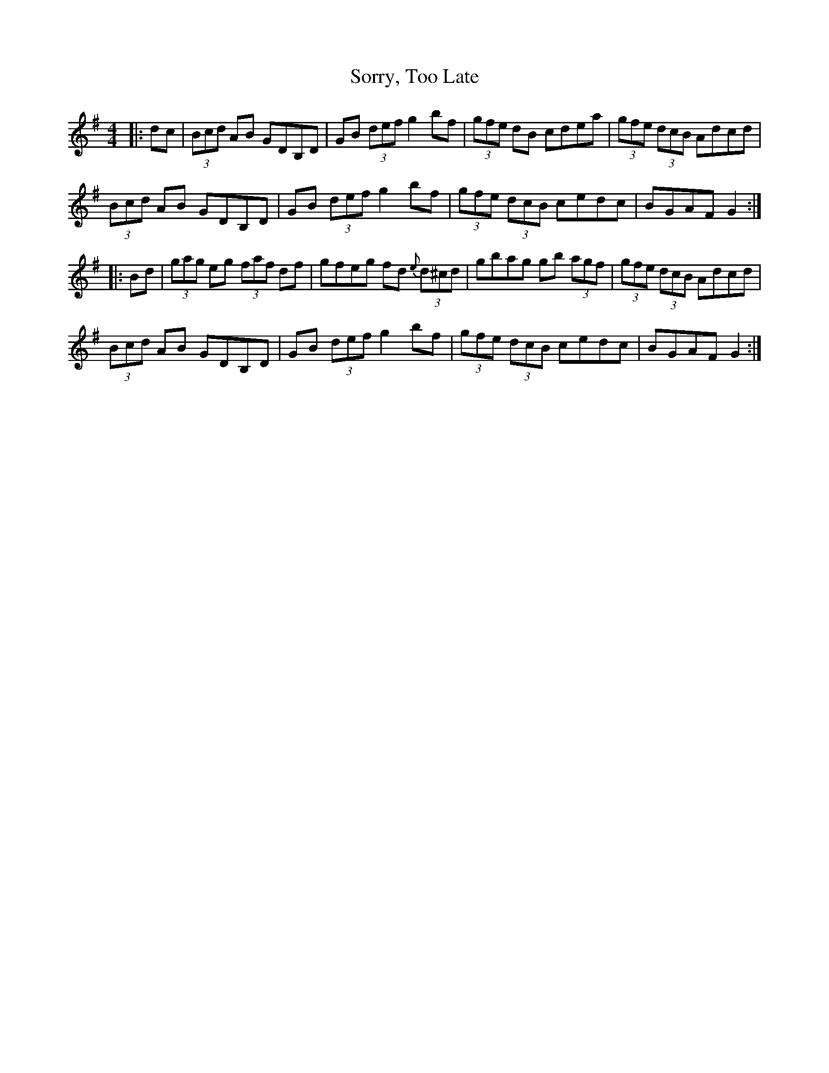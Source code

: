 X: 37863
T: Sorry, Too Late
R: hornpipe
M: 4/4
K: Gmajor
|:dc|(3Bcd AB GDB,D|GB (3def g2 bf|(3gfe dB cdea|(3gfe (3dcB Adcd|
(3Bcd AB GDB,D|GB (3def g2 bf|(3gfe (3dcB cedc|BGAF G2:|
|:Bd|(3gag eg (3faf df|gfeg fd {e}(3d^cd|gbag gb (3agf|(3gfe (3dcB Adcd|
(3Bcd AB GDB,D|GB (3def g2 bf|(3gfe (3dcB cedc|BGAF G2:|

